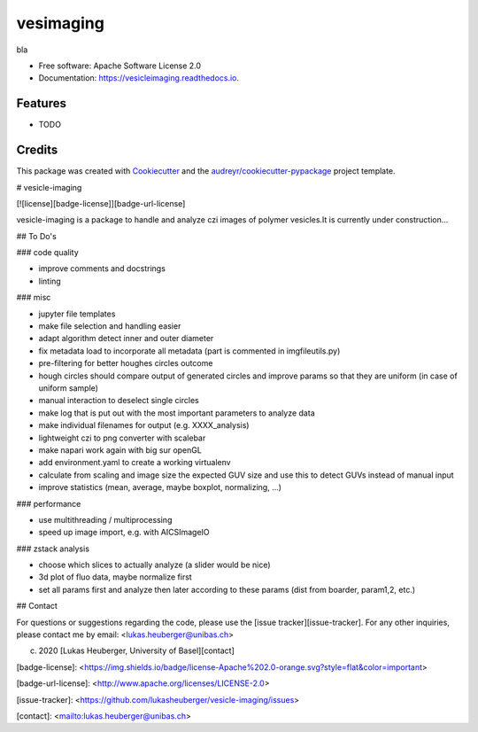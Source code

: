 ==========
vesimaging
==========


.. image:: https://img.shields.io/pypi/v/vesicleimaging.svg
        :target: https://pypi.python.org/pypi/vesicleimaging

.. image:: https://img.shields.io/travis/lukasheuberger/vesicleimaging.svg
        :target: https://travis-ci.com/lukasheuberger/vesicleimaging

.. image:: https://readthedocs.org/projects/vesicleimaging/badge/?version=latest
        :target: https://vesicleimaging.readthedocs.io/en/latest/?version=latest
        :alt: Documentation Status




bla


* Free software: Apache Software License 2.0
* Documentation: https://vesicleimaging.readthedocs.io.


Features
--------

* TODO

Credits
-------

This package was created with Cookiecutter_ and the `audreyr/cookiecutter-pypackage`_ project template.

.. _Cookiecutter: https://github.com/audreyr/cookiecutter
.. _`audreyr/cookiecutter-pypackage`: https://github.com/audreyr/cookiecutter-pypackage



# vesicle-imaging

[![license][badge-license]][badge-url-license]

vesicle-imaging is a package to handle and analyze czi images of polymer vesicles.\
It is currently under construction...

## To Do's

### code quality

- improve comments and docstrings
- linting

### misc

- jupyter file templates
- make file selection and handling easier
- adapt algorithm detect inner and outer diameter
- fix metadata load to incorporate all metadata (part is commented in imgfileutils.py)
- pre-filtering for better houghes circles outcome
- hough circles should compare output of generated circles and improve params so that they are uniform (in case of
  uniform sample)
- manual interaction to deselect single circles
- make log that is put out with the most important parameters to analyze data
- make individual filenames for output (e.g. XXXX_analysis)
- lightweight czi to png converter with scalebar
- make napari work again with big sur openGL
- add environment.yaml to create a working virtualenv
- calculate from scaling and image size the expected GUV size and use this to detect GUVs instead of manual input
- improve statistics (mean, average, maybe boxplot, normalizing, ...)

### performance

- use multithreading / multiprocessing
- speed up image import, e.g. with AICSImageIO

### zstack analysis

- choose which slices to actually analyze (a slider would be nice)
- 3d plot of fluo data, maybe normalize first
- set all params first and analyze then later according to these params (dist from boarder, param1,2, etc.)

## Contact

For questions or suggestions regarding the code, please use the
[issue tracker][issue-tracker]. For any other inquiries, please contact me
by email: <lukas.heuberger@unibas.ch>

(c) 2020 [Lukas Heuberger, University of Basel][contact]

[badge-license]: <https://img.shields.io/badge/license-Apache%202.0-orange.svg?style=flat&color=important>

[badge-url-license]: <http://www.apache.org/licenses/LICENSE-2.0>

[issue-tracker]: <https://github.com/lukasheuberger/vesicle-imaging/issues>

[contact]: <mailto:lukas.heuberger@unibas.ch>
